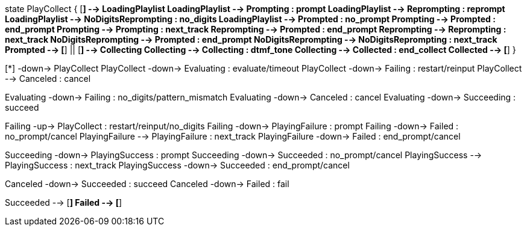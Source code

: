 [plantuml,file="mgcp-playcollect-state.png"]
--
state PlayCollect {
[*] --> LoadingPlaylist
LoadingPlaylist --> Prompting : prompt
LoadingPlaylist --> Reprompting : reprompt
LoadingPlaylist --> NoDigitsReprompting : no_digits
LoadingPlaylist --> Prompted : no_prompt
Prompting --> Prompted : end_prompt
Prompting --> Prompting : next_track
Reprompting --> Prompted : end_prompt
Reprompting --> Reprompting : next_track
NoDigitsReprompting --> Prompted : end_prompt
NoDigitsReprompting --> NoDigitsReprompting : next_track
Prompted --> [*]
||
[*] --> Collecting
Collecting --> Collecting : dtmf_tone
Collecting --> Collected : end_collect
Collected --> [*]
}

[*] -down-> PlayCollect
PlayCollect -down-> Evaluating : evaluate/timeout
PlayCollect -down-> Failing : restart/reinput
PlayCollect --> Canceled : cancel

Evaluating -down-> Failing : no_digits/pattern_mismatch
Evaluating -down-> Canceled : cancel
Evaluating -down-> Succeeding : succeed

Failing -up-> PlayCollect : restart/reinput/no_digits
Failing -down-> PlayingFailure : prompt
Failing -down-> Failed : no_prompt/cancel
PlayingFailure --> PlayingFailure : next_track
PlayingFailure -down-> Failed : end_prompt/cancel

Succeeding -down-> PlayingSuccess : prompt
Succeeding -down-> Succeeded : no_prompt/cancel
PlayingSuccess --> PlayingSuccess : next_track
PlayingSuccess -down-> Succeeded : end_prompt/cancel

Canceled -down-> Succeeded : succeed
Canceled -down-> Failed : fail

Succeeded --> [*]
Failed --> [*]
--